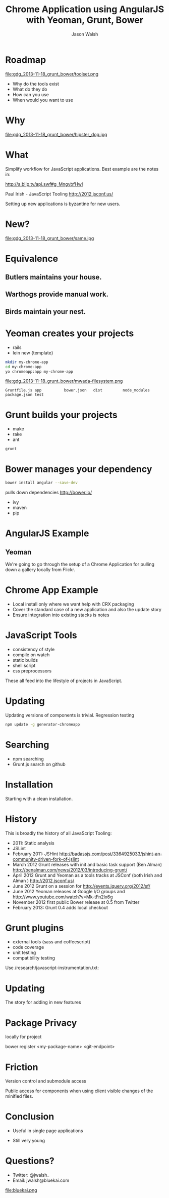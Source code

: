 #+TITLE: Chrome Application using AngularJS with Yeoman, Grunt, Bower
#+AUTHOR: Jason Walsh
#+EMAIL: j@wal.sh
#+KEYWORDS: javascript, tools, build, chrome, google, gdg
#+DESCRIPTION: Build Chrome Applications with Bower, Grunt, and Yeoman. Seattle Google Developer Group, November 18, 2013

* Roadmap
  :PROPERTIES:
  :HTML_CONTAINER_CLASS: slide
  :END:

file:gdg_2013-11-18_grunt_bower/toolset.png

- Why do the tools exist 
- What do they do 
- How can you use 
- When would you want to use 

* Why 


file:gdg_2013-11-18_grunt_bower/hipster_dog.jpg

* What
  :PROPERTIES:
  :HTML_CONTAINER_CLASS: slide
  :END:

Simplify workflow for JavaScript applications. Best example are the notes in: 

http://a.blip.tv/api.swf#g_MngvbfHwI

Paul Irish - JavaScript Tooling http://2012.jsconf.us/

Setting up new applications is byzantine for new users. 

* New?

file:gdg_2013-11-18_grunt_bower/same.jpg

* Equivalence
  :PROPERTIES:
  :HTML_CONTAINER_CLASS: slide
  :END:

**  Butlers maintains your house.  
   :PROPERTIES:
   :HTML_CONTAINER_CLASS: slide
   :END:
**  Warthogs provide manual work. 
   :PROPERTIES:
   :HTML_CONTAINER_CLASS: slide
   :END:
**  Birds maintain your nest. 
   :PROPERTIES:
   :HTML_CONTAINER_CLASS: slide
   :END:

* Yeoman creates your projects
   :PROPERTIES:
   :HTML_CONTAINER_CLASS: slide
   :END:

- rails 
- lein new {template}

#+BEGIN_SRC sh
mkdir my-chrome-app 
cd my-chrome-app
yo chromeapp:app my-chrome-app
#+END_SRC

file:gdg_2013-11-18_grunt_bower/mwada-filesystem.png

#+BEGIN_EXAMPLE
Gruntfile.js app          bower.json   dist         node_modules package.json test
#+END_EXAMPLE

* Grunt builds your projects 
   :PROPERTIES:
   :HTML_CONTAINER_CLASS: slide
   :END:

- make 
- rake 
- ant 

#+BEGIN_SRC sh
grunt
#+END_SRC

* Bower manages your dependency
   :PROPERTIES:
   :HTML_CONTAINER_CLASS: slide
   :END:

#+BEGIN_SRC sh
bower install angular --save-dev
#+END_SRC
pulls down dependencies 
http://bower.io/

- ivy 
- maven 
- pip 

* AngularJS Example
  :PROPERTIES:
  :HTML_CONTAINER_CLASS: slide
  :END:

** Yeoman

We're going to go through the setup of a Chrome Application for
pulling down a gallery locally from Flickr. 

* Chrome App Example 
  :PROPERTIES:
  :HTML_CONTAINER_CLASS: slide
  :END:

- Local install only where we want help with CRX packaging 
- Cover the standard case of a new application and also the update
  story 
- Ensure integration into existing stacks is notes 

* JavaScript Tools
  :PROPERTIES:
  :slide:    slide
  :HTML_CONTAINER_CLASS: slide
  :END:

- consistency of style 
- compile on watch 
- static builds 
- shell script 
- css preprocessors

These all feed into the lifestyle of projects in JavaScript. 

* Updating
  :PROPERTIES:
  :HTML_CONTAINER_CLASS: slide
  :END:

Updating versions of components is trivial. Regression testing 

#+BEGIN_SRC sh
npm update -g generator-chromeapp
#+END_SRC

* Searching

- npm searching 
- Grunt.js search on github 

* Installation
  :PROPERTIES:
  :HTML_CONTAINER_CLASS: slide
  :END:

Starting with a clean installation.  

* History
  :PROPERTIES:
  :HTML_CONTAINER_CLASS: slide
  :END:

This is broadly the history of all JavaScript Tooling: 



- 2011: Static analysis 
- JSLint 
- February 2011: JSHint http://badassjs.com/post/3364925033/jshint-an-community-driven-fork-of-jslint
- March 2012 Grunt releases with init and basic task support (Ben
  Alman) http://benalman.com/news/2012/03/introducing-grunt/
- April 2012 Grunt and Yeoman as a tools tracks at JSConf (both Irish and Alman ) http://2012.jsconf.us/ 
- June 2012 Grunt on a session for http://events.jquery.org/2012/sf/
- June 2012 Yeoman releases at Google I/O
  groups and http://www.youtube.com/watch?v=Mk-tFn2Ix6g
- November 2012 first public Bower release at 0.5 from Twitter 
- February 2013: Grunt 0.4 adds local checkout  

* Grunt plugins
  :PROPERTIES:
  :HTML_CONTAINER_CLASS: slide
  :END:


- external tools (sass and coffeescript)
- code coverage 
- unit testing 
- compatibility testing 

Use 
/research/javascript-instrumentation.txt:

* Updating 
  :PROPERTIES:
  :HTML_CONTAINER_CLASS: slide
  :END:

The story for adding in new features 

* Package Privacy 

 locally for project

bower register <my-package-name> <git-endpoint>

* Friction 

Version control  and submodule access 

Public access for components when using client visible changes of the
minified files. 
* Conclusion

- Useful in single page applications 

- Still very young 

* Questions?

- Twitter: @jwalsh_
- Email: jwalsh@bluekai.com

#+ATTR_HTML: align="right" style="opacity: .5;"
file:bluekai.png

#+OPTIONS: num:nil tags:t

# Local Variables:
# org-html-head-include-default-style: nil
# org-html-head-include-scripts: nil
# End:
